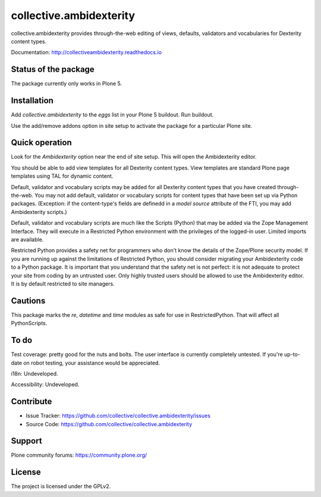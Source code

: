 ==============================================================================
collective.ambidexterity
==============================================================================

collective.ambidexterity provides through-the-web editing of views, defaults, validators and vocabularies for Dexterity content types.

Documentation: http://collectiveambidexterity.readthedocs.io

Status of the package
---------------------

The package currently only works in Plone 5.

Installation
------------

Add `collective.ambidexterity` to the `eggs` list in your Plone 5 buildout.
Run buildout.

Use the add/remove addons option in site setup to activate the package for a particular Plone site.

Quick operation
---------------

Look for the `Ambidexterity` option near the end of site setup.
This will open the Ambidexterity editor.

You should be able to add view templates for all Dexterity content types.
View templates are standard Plone page templates using TAL for dynamic content.

Default, validator and vocabulary scripts may be added for all Dexterity content types that you have created through-the-web.
You may not add default, validator or vocabulary scripts for content types that have been set up via Python packages.
(Exception: if the content-type's fields are definedd in a `model source` attribute of the FTI, you may add Ambidexterity scripts.)

Default, validator and vocabulary scripts are much like the Scripts (Python) that may be added via the Zope Management Interface.
They will execute in a Restricted Python environment with the privileges of the logged-in user.
Limited imports are available.

Restricted Python provides a safety net for programmers who don't know the details of the Zope/Plone security model.
If you are running up against the limitations of Restricted Python, you should consider migrating your Ambidexterity code to a Python package.
It is important that you understand that the safety net is not perfect: it is not adequate to protect your site from coding by an untrusted user.
Only highly trusted users should be allowed to use the Ambidexterity editor.
It is by default restricted to site managers.

Cautions
--------

This package marks the `re`, `datetime` and `time` modules as safe for use in RestrictedPython.
That will affect all PythonScripts.

To do
-----

Test coverage: pretty good for the nuts and bolts.
The user interface is currently completely untested.
If you're up-to-date on robot testing, your assistance would be appreciated.

i18n: Undeveloped.

Accessibility: Undeveloped.

Contribute
----------

- Issue Tracker: https://github.com/collective/collective.ambidexterity/issues
- Source Code: https://github.com/collective/collective.ambidexterity

Support
-------

Plone community forums: https://community.plone.org/


License
-------

The project is licensed under the GPLv2.
